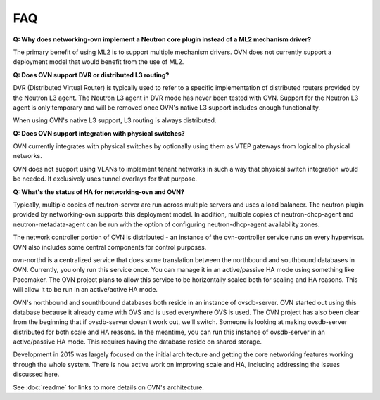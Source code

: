 .. _faq:

===
FAQ
===

**Q: Why does networking-ovn implement a Neutron core plugin instead of a ML2
mechanism driver?**

The primary benefit of using ML2 is to support multiple mechanism drivers.  OVN
does not currently support a deployment model that would benefit from the use
of ML2.

**Q: Does OVN support DVR or distributed L3 routing?**

DVR (Distributed Virtual Router) is typically used to refer to a specific
implementation of distributed routers provided by the Neutron L3 agent.  The
Neutron L3 agent in DVR mode has never been tested with OVN.  Support for the
Neutron L3 agent is only temporary and will be removed once OVN's native L3
support includes enough functionality.

When using OVN's native L3 support, L3 routing is always distributed.

**Q: Does OVN support integration with physical switches?**

OVN currently integrates with physical switches by optionally using them as
VTEP gateways from logical to physical networks.

OVN does not support using VLANs to implement tenant networks in such a way
that physical switch integration would be needed.  It exclusively uses tunnel
overlays for that purpose.

**Q: What's the status of HA for networking-ovn and OVN?**

Typically, multiple copies of neutron-server are run across multiple servers
and uses a load balancer.  The neutron plugin provided by networking-ovn
supports this deployment model.  In addition, multiple copies of
neutron-dhcp-agent and neutron-metadata-agent can be run with the option of
configuring neutron-dhcp-agent availability zones.

The network controller portion of OVN is distributed - an instance of the
ovn-controller service runs on every hypervisor.  OVN also includes some
central components for control purposes.

ovn-northd is a centralized service that does some translation between the
northbound and southbound databases in OVN.  Currently, you only run this
service once.  You can manage it in an active/passive HA mode using something
like Pacemaker.  The OVN project plans to allow this service to be horizontally
scaled both for scaling and HA reasons.  This will allow it to be run in an
active/active HA mode.

OVN's northbound and sounthbound databases both reside in an instance of
ovsdb-server.  OVN started out using this database because it already came with
OVS and is used everywhere OVS is used.  The OVN project has also been clear
from the beginning that if ovsdb-server doesn't work out, we'll switch. Someone
is looking at making ovsdb-server distributed for both scale and HA reasons. In
the meantime, you can run this instance of ovsdb-server in an active/passive HA
mode.  This requires having the database reside on shared storage.

Development in 2015 was largely focused on the initial architecture and
getting the core networking features working through the whole system.  There
is now active work on improving scale and HA, including addressing the issues
discussed here.

See :doc:`readme` for links to more details on OVN's architecture.
